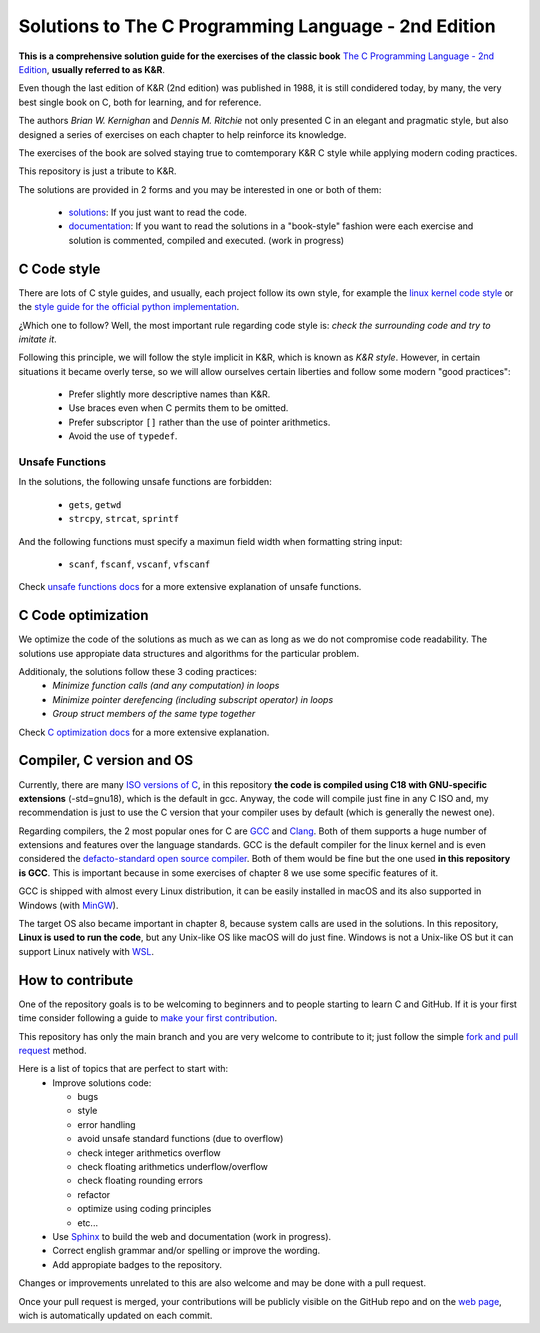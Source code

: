 Solutions to The C Programming Language - 2nd Edition
=====================================================
.. ini-badges

.. todo: add shields (status bars (travis), code style, tech/framework used, test coverage…)

.. image:: https://img.shields.io/badge/language-C17-blue
  :target: https://en.cppreference.com/w/cpp/17

.. image:: https://img.shields.io/badge/compiler-gcc-orange
  :target: https://gcc.gnu.org/

.. image:: https://img.shields.io/netlify/d704dae8-20ba-4fe2-9dba-0c3564ef402e
  :target: https://clanguage.solutions/

.. image:: https://img.shields.io/github/license/Mr-Io/c-language-solutions
  :target: https://choosealicense.com/licenses/mit/


.. end-badges


.. ini-intro

**This is a comprehensive solution guide for the exercises 
of the classic book**  `The C Programming Language - 2nd Edition`_,
**usually referred to as K&R**.

.. _The C Programming Language - 2nd Edition: https://www.amazon.com/Programming-Language-2nd-Brian-Kernighan/dp/0131103628

Even though the last edition of K&R (2nd edition) was published in 1988, 
it is still condidered today, by many, 
the very best single book on C, both for learning, and for reference.

The authors *Brian W. Kernighan* and *Dennis M. Ritchie* 
not only presented C in an elegant and pragmatic style, but also
designed a series of exercises on each chapter to help reinforce its knowledge.

The exercises of the book are solved 
staying true to comtemporary K&R C style 
while 
applying modern coding practices.

This repository is just a tribute to K&R. 

.. 1-2 paragraph descrition. what the project is about and motivation (why the project exist)
.. why the project stand out

.. end-intro 

.. ini-links

The solutions are provided in 2 forms and you may be interested in one or both of them:

  * `solutions`_: If you just want to read the code.
  * `documentation`_: If you want to read the solutions in a "book-style" fashion 
    were each exercise and solution is commented, compiled and executed.
    (work in progress)

.. _solutions: https://github.com/Mr-Io/c-language-solutions/tree/master/solutions
.. _documentation: https://clanguage.solutions/

.. end-links

.. ini-cstyle

C Code style
------------
There are lots of C style guides, 
and usually, each project follow its own style, 
for example the 
`linux kernel code style <https://www.kernel.org/doc/html/v4.10/process/coding-style.html>`_ 
or the `style guide for the official python implementation <https://peps.python.org/pep-0007/>`_.

¿Which one to follow? Well, the most important rule regarding code style is: 
*check the surrounding code and try to imitate it*.

Following this principle, we will follow the style implicit in K&R, 
which is known as *K&R style*.
However, in certain situations it became overly terse, 
so we will allow ourselves certain liberties and 
follow some modern "good practices":

  * Prefer slightly more descriptive names than K&R. 
  * Use braces even when C permits them to be omitted.
  * Prefer subscriptor ``[]`` rather than the use of pointer 
    arithmetics.
  * Avoid the use of ``typedef``.

.. end-cstyle

Unsafe Functions
~~~~~~~~~~~~~~~~

.. ini-unsafe

In the solutions, the following unsafe functions are forbidden:

  * ``gets``, ``getwd``
  * ``strcpy``, ``strcat``, ``sprintf`` 

And the following functions must specify a maximun field width 
when formatting string input:

  *  ``scanf``, ``fscanf``, ``vscanf``, ``vfscanf``

.. end-unsafe


Check `unsafe functions docs`_ 
for a more extensive explanation of unsafe functions.

.. _unsafe functions docs: https://clanguage.solutions/#unsafe-functions


C Code optimization
-------------------
We optimize the code of the solutions as much as we can
as long as we do not compromise code readability. 
The solutions use appropiate data structures and algorithms for
the particular problem. 

Additionaly, the solutions follow these 3 coding practices: 
  * *Minimize function calls (and any computation) in loops*
  * *Minimize pointer derefencing (including subscript operator) in loops*
  * *Group struct members of the same type together*

Check `C optimization docs`_ for a more extensive explanation. 

.. _C optimization docs: https://clanguage.solutions/#c-code-optimization

.. ini-comp

Compiler, C version and OS
--------------------------
Currently, there are many `ISO versions of C`_,
in this repository **the code is compiled using
C18 with GNU-specific extensions** (-std=gnu18), 
which is the default in gcc.
Anyway, the code will compile just fine in any C ISO
and, my recommendation is just to
use the C version that your compiler uses by default
(which is generally the newest one).

.. _ISO versions of C: https://www.iso-9899.info/wiki/The_Standard

Regarding compilers, the 2 most popular ones for C are 
`GCC <https://gcc.gnu.org/>`_
and `Clang <https://llvm.org/>`_.
Both of them supports a huge number of extensions and features over the 
language standards. 
GCC is the default compiler for the linux kernel and is even considered
the `defacto-standard open source compiler <https://clang.llvm.org/features.html#gcccompat>`_.
Both of them would be fine but the one used **in this repository is GCC**. 
This is important because in some
exercises of chapter 8 we use 
some specific features of it.

GCC is shipped with almost every Linux distribution, 
it can be easily installed in macOS and
its also supported in Windows 
(with `MinGW <https://www.mingw-w64.org/>`_).

The target OS also became important in chapter 8,
because system calls are used in the solutions.
In this repository, **Linux is used to run the code**, 
but any Unix-like OS like macOS will do just fine. 
Windows is not a Unix-like OS but it can support 
Linux natively with 
`WSL <https://learn.microsoft.com/es-es/windows/wsl/install>`_.

.. end-comp

.. ini-contri

How to contribute
-----------------
One of the repository goals is to be welcoming to beginners 
and to people starting to learn C and GitHub. If it is your first
time consider following a guide to `make your first contribution`_.

.. _make your first contribution: https://github.com/firstcontributions/first-contributions

This repository has only the main branch and
you are very welcome to contribute to it; 
just follow the simple
`fork and pull request <https://docs.github.com/en/pull-requests/collaborating-with-pull-requests/proposing-changes-to-your-work-with-pull-requests/creating-a-pull-request-from-a-fork>`_
method. 

Here is a list of topics that are perfect to start with:
  * Improve solutions code: 

    * bugs
    * style
    * error handling
    * avoid unsafe standard functions (due to overflow) 
    * check integer arithmetics overflow
    * check floating arithmetics underflow/overflow
    * check floating rounding errors
    * refactor
    * optimize using coding principles
    * etc... 

  * Use 
    `Sphinx <https://www.sphinx-doc.org/en/master/>`_
    to build the web and documentation 
    (work in progress).
  * Correct english grammar and/or spelling or improve the wording.
  * Add appropiate badges to the repository.

Changes or improvements unrelated to this are also welcome
and may be done with a pull request.

Once your pull request is merged, 
your contributions will be publicly visible 
on the GitHub repo and on the 
`web page`_,
wich is automatically updated on each commit.

.. _web page: https://clanguage.solutions

.. end-contri
